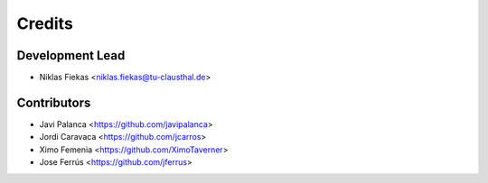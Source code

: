 =======
Credits
=======

Development Lead
----------------

* Niklas Fiekas <niklas.fiekas@tu-clausthal.de>

Contributors
------------

* Javi Palanca <https://github.com/javipalanca>
* Jordi Caravaca <https://github.com/jcarros>
* Ximo Femenia <https://github.com/XimoTaverner>
* Jose Ferrús <https://github.com/jferrus>

